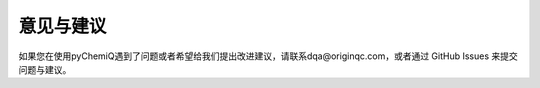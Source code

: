 意见与建议
=================================

如果您在使用pyChemiQ遇到了问题或者希望给我们提出改进建议，请联系dqa@originqc.com，或者通过 GitHub Issues 来提交问题与建议。


